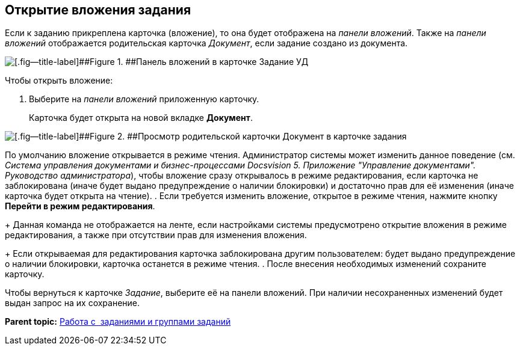 [[ariaid-title1]]
== Открытие вложения задания

Если к заданию прикреплена карточка (вложение), то она будет отображена на [.dfn .term]_панели вложений_. Также на [.dfn .term]_панели вложений_ отображается родительская карточка [.dfn .term]_Документ_, если задание создано из документа.

image::img/Task_Attachments_Pane.png[[.fig--title-label]##Figure 1. ##Панель вложений в карточке Задание УД]

Чтобы открыть вложение:

. [.ph .cmd]#Выберите на [.dfn .term]_панели вложений_ приложенную карточку.#
+
Карточка будет открыта на новой вкладке [.keyword .wintitle]*Документ*.

image::img/Task_Attachments_Pane_Open.png[[.fig--title-label]##Figure 2. ##Просмотр родительской карточки Документ в карточке задания]

По умолчанию вложение открывается в режиме чтения. Администратор системы может изменить данное поведение (см. [.dfn .term]_Система управления документами и бизнес-процессами Docsvision 5. Приложение "Управление документами". Руководство администратора_), чтобы вложение сразу открывалось в режиме редактирования, если карточка не заблокирована (иначе будет выдано предупреждение о наличии блокировки) и достаточно прав для её изменения (иначе карточка будет открыта на чтение).
. [.ph .cmd]#Если требуется изменить вложение, открытое в режиме чтения, нажмите кнопку [.ph .uicontrol]*Перейти в режим редактирования*.#
+
Данная команда не отображается на ленте, если настройками системы предусмотрено открытие вложения в режиме редактирования, а также при отсутствии прав для изменения вложения.
+
Если открываемая для редактирования карточка заблокирована другим пользователем: будет выдано предупреждение о наличии блокировки, карточка останется в режиме чтения.
. [.ph .cmd]#После внесения необходимых изменений сохраните карточку.#

Чтобы вернуться к карточке [.dfn .term]_Задание_, выберите её на панели вложений. При наличии несохраненных изменений будет выдан запрос на их сохранение.

*Parent topic:* xref:../topics/Task_Work.adoc[Работа с  заданиями и группами заданий]
